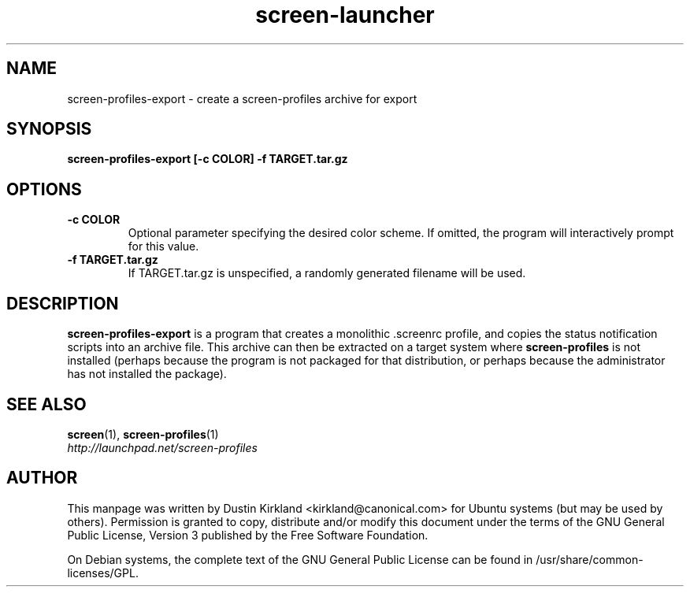 .TH screen\-launcher 1 "28 Mar 2009" screen-profiles-export "screen-profiles"
.SH NAME
screen\-profiles\-export \- create a screen-profiles archive for export

.SH SYNOPSIS
.BI "screen\-profiles\-export [\-c COLOR] \-f TARGET.tar.gz"

.SH OPTIONS
.TP
.B \-c COLOR
Optional parameter specifying the desired color scheme.  If omitted, the program will interactively prompt for this value.
.TP
.B \-f TARGET.tar.gz
If TARGET.tar.gz is unspecified, a randomly generated filename will be used.

.SH DESCRIPTION
\fBscreen\-profiles\-export\fP is a program that creates a monolithic .screenrc profile, and copies the status notification scripts into an archive file.  This archive can then be extracted on a target system where \fBscreen\-profiles\fP is not installed (perhaps because the program is not packaged for that distribution, or perhaps because the administrator has not installed the package).

.SH "SEE ALSO"
.PD 0
.TP
\fBscreen\fP(1), \fBscreen\-profiles\fP(1)

.TP
\fIhttp://launchpad.net/screen-profiles\fP
.PD

.SH AUTHOR
This manpage was written by Dustin Kirkland <kirkland@canonical.com> for Ubuntu systems (but may be used by others).  Permission is granted to copy, distribute and/or modify this document under the terms of the GNU General Public License, Version 3 published by the Free Software Foundation.

On Debian systems, the complete text of the GNU General Public License can be found in /usr/share/common-licenses/GPL.
